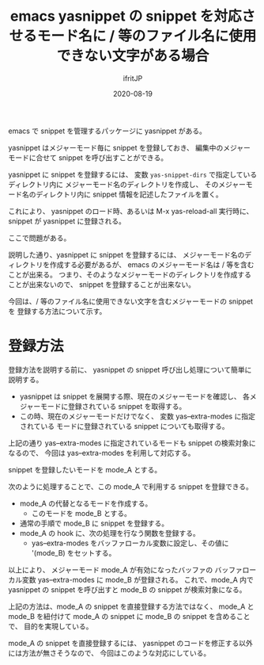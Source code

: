#+TITLE: emacs yasnippet の snippet を対応させるモード名に / 等のファイル名に使用できない文字がある場合
#+DATE: 2020-08-19
# -*- coding:utf-8 -*-
#+LAYOUT: post
#+TAGS: emacs reviewboard
#+AUTHOR: ifritJP
#+OPTIONS: ^:{}
#+STARTUP: nofold

emacs で snippet を管理するパッケージに yasnippet がある。

yasnippet はメジャーモード毎に snippet を登録しておき、
編集中のメジャーモードに合せて snippet を呼び出すことができる。

yasnippet に snippet を登録するには、
変数 =yas-snippet-dirs= で指定しているディレクトリ内に
メジャーモード名のディレクトリを作成し、
そのメジャーモード名のディレクトリ内に snippet 情報を記述したファイルを置く。

これにより、 yasnippet のロード時、あるいは M-x yas-reload-all 実行時に、
snippet が yasnippet に登録される。

ここで問題がある。

説明した通り、yasnippet に snippet を登録するには、
メジャーモード名のディレクトリを作成する必要があるが、
emacs のメジャーモード名は / 等を含むことが出来る。
つまり、そのようなメジャーモードのディレクトリを作成することが出来ないので、
snippet を登録することが出来ない。

今回は、/ 等のファイル名に使用できない文字を含むメジャーモードの snippet を
登録する方法について示す。

* 登録方法

登録方法を説明する前に、 yasnippet の snippet 呼び出し処理について簡単に説明する。

- yasnippet は snippet を展開する際、現在のメジャーモードを確認し、
  各メジャーモードに登録されている snippet を取得する。
- この時、現在のメジャーモードだけでなく、 変数 yas--extra-modes に指定されている
  モードに登録されている snippet についても取得する。

上記の通り yas--extra-modes に指定されているモードも snippet の検索対象になるので、
今回は yas--extra-modes を利用して対応する。

snippet を登録したいモードを mode_A とする。

次のように処理することで、この mode_A で利用する snippet を登録できる。

- mode_A の代替となるモードを作成する。
  - このモードを mode_B とする。
- 通常の手順で mode_B に snippet を登録する。
- mode_A の hook に、次の処理を行なう関数を登録する。
  - yas--extra-modes をバッファローカル変数に設定し、その値に '(mode_B) をセットする。

以上により、 メジャーモード mode_A が有効になったバッファの
バッファローカル変数 yas--extra-modes に mode_B が登録される。
これで、mode_A 内で yasnippet の snippet を呼び出すと
mode_B の snippet が検索対象になる。

上記の方法は、mode_A の snippet を直接登録する方法ではなく、
mode_A と mode_B を紐付けて mode_A の snippet に mode_B の snippet を含めることで、
目的を実現している。

mode_A の snippet を直接登録するには、
yasnippet のコードを修正する以外には方法が無さそうなので、
今回はこのような対応にしている。

